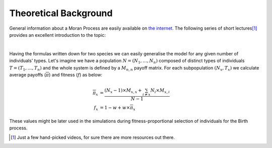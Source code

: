 ######################
Theoretical Background
######################

General information about a Moran Process are easily available on
`the internet <https://letmegooglethat.com/?q=Moran+Process>`_.
The following series of short lectures\ [#f1]_ provides an excellent introduction
to the topic:

.. raw:: html

   <iframe width="690" height="520" src="https://www.youtube.com/embed/OeMku85hwEc" title="YouTube video player" frameborder="0" allow="accelerometer; autoplay; clipboard-write; encrypted-media; gyroscope; picture-in-picture" allowfullscreen></iframe>

.. raw:: html

   <iframe width="690" height="520" src="https://www.youtube.com/embed/zJQQF2tq9AA" title="YouTube video player" frameborder="0" allow="accelerometer; autoplay; clipboard-write; encrypted-media; gyroscope; picture-in-picture" allowfullscreen></iframe>

.. raw:: html

   <iframe width="690" height="520" src="https://www.youtube.com/embed/TpqVoF1fBF8" title="YouTube video player" frameborder="0" allow="accelerometer; autoplay; clipboard-write; encrypted-media; gyroscope; picture-in-picture" allowfullscreen></iframe>

|

Having the formulas written down for two species we can
easily generalise the model for any given number of individuals' types.
Let's imagine we have a population :math:`N = (N_1,\dotsc,N_n)` composed of
distinct types of individuals :math:`T = (T_1,\dotsc,T_n)` and the whole system
is defined by a :math:`M_{n,n}` payoff matrix.
For each subpopulation :math:`(N_x, T_x)` we calculate average payoffs
(:math:`\overline{\pi}`) and fitness (:math:`f`) as below:

.. math::

   \overline{\pi}_x &= \frac{(N_x-1) \times M_{x,x} + \sum_{i\neq x} N_i \times M_{x,i}}{N-1} \\
   f_x &= 1 - w + w \times \overline{\pi}_x

These values might be later used in the simulations during
fitness-proportional selection of individuals for the Birth process.

.. [#f1] Just a few hand-picked videos, for sure there are more resources out there.
